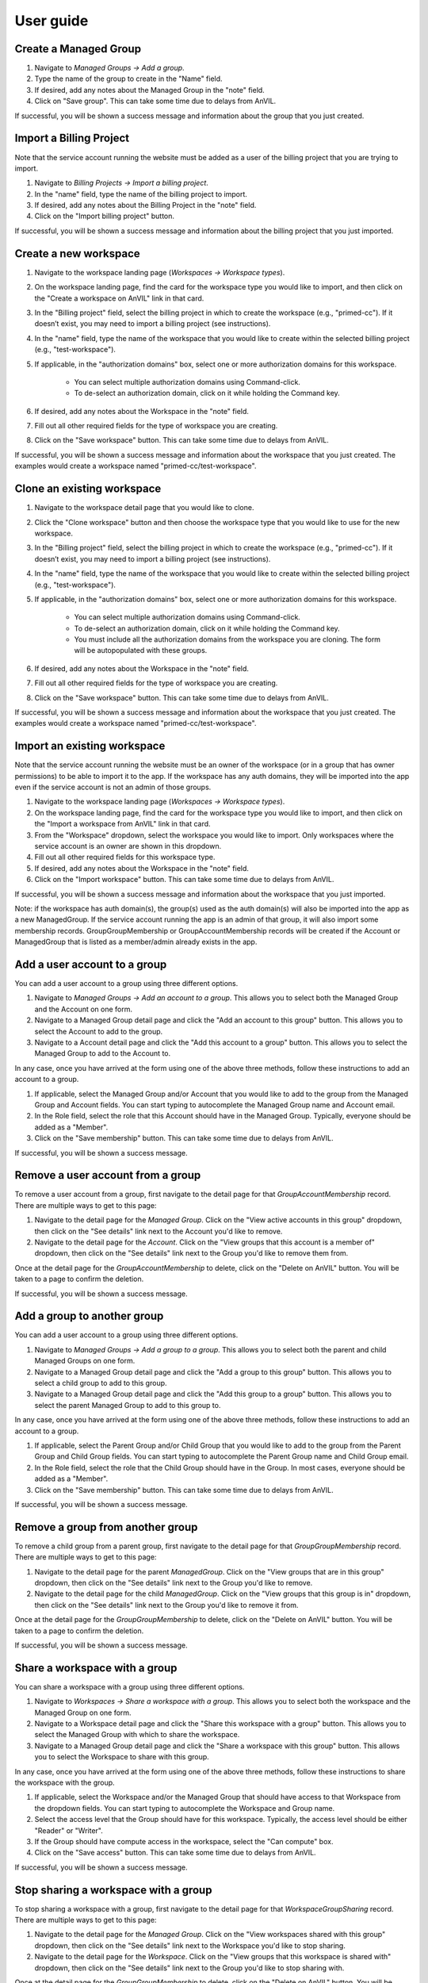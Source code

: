 .. _user_guide:

User guide
==========


Create a Managed Group
----------------------

1. Navigate to `Managed Groups -> Add a group`.

2. Type the name of the group to create in the "Name" field.

3. If desired, add any notes about the Managed Group in the "note" field.

4. Click on "Save group". This can take some time due to delays from AnVIL.

If successful, you will be shown a success message and information about the group that you just created.


Import a Billing Project
------------------------

Note that the service account running the website must be added as a user of the billing project that you are trying to import.

1. Navigate to `Billing Projects -> Import a billing project`.

2. In the "name" field, type the name of the billing project to import.

3. If desired, add any notes about the Billing Project in the "note" field.

4. Click on the "Import billing project" button.

If successful, you will be shown a success message and information about the billing project that you just imported.

Create a new workspace
----------------------

1. Navigate to the workspace landing page (`Workspaces -> Workspace types`).

2. On the workspace landing page, find the card for the workspace type you would like to import, and then click on the "Create a workspace on AnVIL" link in that card.

3. In the "Billing project" field, select the billing project in which to create the workspace (e.g., "primed-cc"). If it doesn’t exist, you may need to import a billing project (see instructions).

4. In the "name" field, type the name of the workspace that you would like to create within the selected billing project (e.g., "test-workspace").

5. If applicable, in the "authorization domains" box, select one or more authorization domains for this workspace.

    * You can select multiple authorization domains using Command-click.
    * To de-select an authorization domain, click on it while holding the Command key.

6. If desired, add any notes about the Workspace in the "note" field.

7. Fill out all other required fields for the type of workspace you are creating.

8. Click on the "Save workspace" button. This can take some time due to delays from AnVIL.

If successful, you will be shown a success message and information about the workspace that you just created. The examples would create a workspace named "primed-cc/test-workspace".

Clone an existing workspace
---------------------------

1. Navigate to the workspace detail page that you would like to clone.

2. Click the "Clone workspace" button and then choose the workspace type that you would like to use for the new workspace.

3. In the "Billing project" field, select the billing project in which to create the workspace (e.g., "primed-cc"). If it doesn’t exist, you may need to import a billing project (see instructions).

4. In the "name" field, type the name of the workspace that you would like to create within the selected billing project (e.g., "test-workspace").

5. If applicable, in the "authorization domains" box, select one or more authorization domains for this workspace.

    * You can select multiple authorization domains using Command-click.
    * To de-select an authorization domain, click on it while holding the Command key.
    * You must include all the authorization domains from the workspace you are cloning. The form will be autopopulated with these groups.

6. If desired, add any notes about the Workspace in the "note" field.

7. Fill out all other required fields for the type of workspace you are creating.

8. Click on the "Save workspace" button. This can take some time due to delays from AnVIL.

If successful, you will be shown a success message and information about the workspace that you just created. The examples would create a workspace named "primed-cc/test-workspace".

Import an existing workspace
----------------------------

Note that the service account running the website must be an owner of the workspace (or in a group that has owner permissions) to be able to import it to the app.
If the workspace has any auth domains, they will be imported into the app even if the service account is not an admin of those groups.

1. Navigate to the workspace landing page (`Workspaces -> Workspace types`).

2. On the workspace landing page, find the card for the workspace type you would like to import, and then click on the "Import a workspace from AnVIL" link in that card.

3. From the "Workspace" dropdown, select the workspace you would like to import. Only workspaces where the service account is an owner are shown in this dropdown.

4. Fill out all other required fields for this workspace type.

5. If desired, add any notes about the Workspace in the "note" field.

6. Click on the "Import workspace" button. This can take some time due to delays from AnVIL.

If successful, you will be shown a success message and information about the workspace that you just imported.

Note: if the workspace has auth domain(s), the group(s) used as the auth domain(s) will also be imported into the app as a new ManagedGroup. If the service account running the app is an admin of that group, it will also import some membership records. GroupGroupMembership or GroupAccountMembership records will be created if the Account or ManagedGroup that is listed as a member/admin already exists in the app.

Add a user account to a group
-----------------------------

You can add a user account to a group using three different options.

1. Navigate to `Managed Groups -> Add an account to a group`. This allows you to select both the Managed Group and the Account on one form.
2. Navigate to a Managed Group detail page and click the "Add an account to this group" button. This allows you to select the Account to add to the group.
3. Navigate to a Account detail page and click the "Add this account to a group" button. This allows you to select the Managed Group to add to the Account to.

In any case, once you have arrived at the form using one of the above three methods, follow these instructions to add an account to a group.

1. If applicable, select the Managed Group and/or Account that you would like to add to the group from the Managed Group and Account fields. You can start typing to autocomplete the Managed Group name and Account email.
2. In the Role field, select the role that this Account should have in the Managed Group. Typically, everyone should be added as a "Member".
3. Click on the "Save membership" button. This can take some time due to delays from AnVIL.

If successful, you will be shown a success message.


Remove a user account from a group
----------------------------------

To remove a user account from a group, first navigate to the detail page for that `GroupAccountMembership` record.
There are multiple ways to get to this page:

1. Navigate to the detail page for the `Managed Group`. Click on the "View active accounts in this group" dropdown, then click on the "See details" link next to the Account you'd like to remove.
2. Navigate to the detail page for the `Account`. Click on the "View groups that this account is a member of" dropdown, then click on the "See details" link next to the Group you'd like to remove them from.

Once at the detail page for the `GroupAccountMembership` to delete, click on the "Delete on AnVIL" button. You will be taken to a page to confirm the deletion.

If successful, you will be shown a success message.

Add a group to another group
----------------------------

You can add a user account to a group using three different options.

1. Navigate to `Managed Groups -> Add a group to a group`. This allows you to select both the parent and child Managed Groups on one form.
2. Navigate to a Managed Group detail page and click the "Add a group to this group" button. This allows you to select a child group to add to this group.
3. Navigate to a Managed Group detail page and click the "Add this group to a group" button. This allows you to select the parent Managed Group to add to this group to.

In any case, once you have arrived at the form using one of the above three methods, follow these instructions to add an account to a group.

1. If applicable, select the Parent Group and/or Child Group that you would like to add to the group from the Parent Group and Child Group fields. You can start typing to autocomplete the Parent Group name and Child Group email.
2. In the Role field, select the role that the Child Group should have in the Group. In most cases, everyone should be added as a "Member".
3. Click on the "Save membership" button. This can take some time due to delays from AnVIL.

If successful, you will be shown a success message.

Remove a group from another group
---------------------------------

To remove a child group from a parent group, first navigate to the detail page for that `GroupGroupMembership` record.
There are multiple ways to get to this page:

1. Navigate to the detail page for the parent `ManagedGroup`. Click on the "View groups that are in this group" dropdown, then click on the "See details" link next to the Group you'd like to remove.
2. Navigate to the detail page for the child `ManagedGroup`. Click on the "View groups that this group is in" dropdown, then click on the "See details" link next to the Group you'd like to remove it from.

Once at the detail page for the `GroupGroupMembership` to delete, click on the "Delete on AnVIL" button. You will be taken to a page to confirm the deletion.

If successful, you will be shown a success message.

Share a workspace with a group
------------------------------

You can share a workspace with a group using three different options.

1. Navigate to `Workspaces -> Share a workspace with a group`. This allows you to select both the workspace and the Managed Group on one form.
2. Navigate to a Workspace detail page and click the "Share this workspace with a group" button. This allows you to select the Managed Group with which to share the workspace.
3. Navigate to a Managed Group detail page and click the "Share a workspace with this group" button. This allows you to select the Workspace to share with this group.

In any case, once you have arrived at the form using one of the above three methods, follow these instructions to share the workspace with the group.

1. If applicable, select the Workspace and/or the Managed Group that should have access to that Workspace from the dropdown fields. You can start typing to autocomplete the Workspace and Group name.
2. Select the access level that the Group should have for this workspace. Typically, the access level should be either "Reader" or "Writer".
3. If the Group should have compute access in the workspace, select the "Can compute" box.
4. Click on the "Save access" button. This can take some time due to delays from AnVIL.

If successful, you will be shown a success message.

Stop sharing a workspace with a group
-------------------------------------

To stop sharing a workspace with a group, first navigate to the detail page for that `WorkspaceGroupSharing` record.
There are multiple ways to get to this page:

1. Navigate to the detail page for the `Managed Group`. Click on the "View workspaces shared with this group" dropdown, then click on the "See details" link next to the Workspace you'd like to stop sharing.
2. Navigate to the detail page for the `Workspace`. Click on the "View groups that this workspace is shared with" dropdown, then click on the "See details" link next to the Group you'd like to stop sharing with.

Once at the detail page for the `GroupGroupMembership` to delete, click on the "Delete on AnVIL" button. You will be taken to a page to confirm the deletion.

If successful, you will be shown a success message.


Audit information in the app
----------------------------

For each type of AnVIL resource (Billing Projects, Accounts, Managed Groups, and Workspaces), you can run an audit to compare the information in the app against the information on AnVIL to make sure they match.
For now, you can do this by navigating to a specific page for each type of resource.
Note that this page makes a number of API calls, so you shouldn’t load it too frequently.

* For Billing Projects: `Navigate to Billing projects -> Audit billing projects`
* For Accounts: `Navigate to Accounts -> Audit accounts`
* For Managed Groups: `Navigate to Managed groups -> Audit managed groups`
For workspaces: `Navigate to Workspaces -> Audit workspaces`

The audit page explains more about the audit and what is checked for each type of AnVIL resource.
Also see the :ref:`Auditing` section for more information.


Import an AnVIL account
-----------------------

Typically, consortium users should link their AnVIL accounts instead of having a coordinating center staff member follow these steps.
There are two general cases where staff may wish to import an AnVIL account:

1. A consortium member would like a service account to upload data.
2. The coordinating center would like to give access to non-consortium members, such as allowing AnVIL staff to access a workspace to help troubleshoot an issue.

For those two cases, follow these steps.
Note that the account must already exist on AnVIL to be able to import it.

1. Navigate to `Accounts -> Import an Account`.

2. Type the email of the account in the "email" field.

3. If the account that you are importing is a service account instead of a user account, check the "I service account" box.

4. If desired, add any notes about the Account in the "note" field.

5. Click on "Save account". This can take some time due to delays from AnVIL.

If successful, you will be shown a message and information about the account that you just imported. Otherwise, you will be shown an error message at the top of the page.


Deactivate an account
---------------------

The app provides the ability to deactivate an Account.
When an Account is deactivated, it is removed from all groups on AnVIL but keeps the `GroupAccountMembership` records in the app.
After deactivating, it can no longer be added to new groups unless it is reactivated.

To deactivate an Account, navigate to the Account detail page and click on the "Deactivate account" button.

Reactivate an account
---------------------

Accounts that have been deactivated can be reactivated.
Reactivating a deactivated account adds the account back to all groups on AnVIL that it had been a part of before it was deactivated.

To deactivate an Account, navigate to the Account detail page and click on the "Reactivate account" button.

